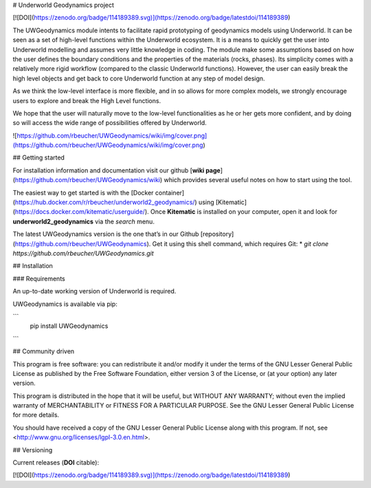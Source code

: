 # Underworld Geodynamics project

[![DOI](https://zenodo.org/badge/114189389.svg)](https://zenodo.org/badge/latestdoi/114189389)

The UWGeodynamics module intents to facilitate rapid prototyping of geodynamics models using Underworld. 
It can be seen as a set of high-level functions within the Underworld ecosystem. 
It is a means to quickly get the user into Underworld modelling and assumes very
little knowledge in coding. The module make some assumptions based on how the user
defines the boundary conditions and the properties of the materials (rocks, phases).
Its simplicity comes with a relatively more rigid workflow (compared to the classic Underworld functions).
However, the user can easily break the high level objects and get back to core
Underworld function at any step of model design.

As we think the low-level interface is more flexible, and in so allows for more complex models,
we strongly encourage users to explore and break the High Level functions.

We hope that the user will naturally move to the low-level functionalities as he
or her gets more confident, and by doing so will access the wide range of 
possibilities offered by Underworld.

![https://github.com/rbeucher/UWGeodynamics/wiki/img/cover.png](https://github.com/rbeucher/UWGeodynamics/wiki/img/cover.png)


## Getting started

For installation information and documentation visit our github [**wiki page**](https://github.com/rbeucher/UWGeodynamics/wiki) which provides several useful notes on how to start using the tool.

The easiest way to get started is with the [Docker container](https://hub.docker.com/r/rbeucher/underworld2_geodynamics/) using [Kitematic](https://docs.docker.com/kitematic/userguide/). Once **Kitematic** is installed on your computer, open it and look for **underworld2_geodynamics** via the *search* menu.

The latest UWGeodynamics version is the one that’s in our Github [repository](https://github.com/rbeucher/UWGeodynamics). Get it using this shell command, which requires Git: 
* `git clone https://github.com/rbeucher/UWGeodynamics.git`


## Installation

### Requirements

An up-to-date working version of Underworld is required.

UWGeodynamics is available via pip:

```
   pip install UWGeodynamics
```

## Community driven

This program is free software: you can redistribute it and/or modify it under the terms of the GNU Lesser General Public License as published by the Free Software Foundation, either version 3 of the License, or (at your option) any later version.

This program is distributed in the hope that it will be useful, but WITHOUT ANY WARRANTY; without even the implied warranty of MERCHANTABILITY or FITNESS FOR A PARTICULAR PURPOSE.  See the GNU Lesser General Public License for more details.

You should have received a copy of the GNU Lesser General Public License along with this program.  If not, see <http://www.gnu.org/licenses/lgpl-3.0.en.html>.

## Versioning

Current releases (**DOI** citable): 

[![DOI](https://zenodo.org/badge/114189389.svg)](https://zenodo.org/badge/latestdoi/114189389)



